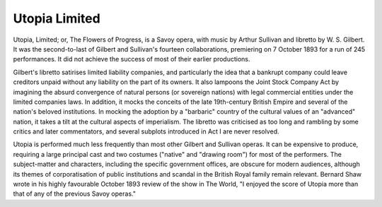 **************************************************
Utopia Limited
**************************************************

.. figure:: ../_figures/gilbert-sullivan/utopia-limited.jpg
	:align: center
	:scale: 30 %


Utopia, Limited; or, The Flowers of Progress, is a Savoy opera, with music by Arthur Sullivan and libretto by W. S. Gilbert. It was the second-to-last of Gilbert and Sullivan's fourteen collaborations, premiering on 7 October 1893 for a run of 245 performances. It did not achieve the success of most of their earlier productions.

Gilbert's libretto satirises limited liability companies, and particularly the idea that a bankrupt company could leave creditors unpaid without any liability on the part of its owners. It also lampoons the Joint Stock Company Act by imagining the absurd convergence of natural persons (or sovereign nations) with legal commercial entities under the limited companies laws. In addition, it mocks the conceits of the late 19th-century British Empire and several of the nation's beloved institutions. In mocking the adoption by a "barbaric" country of the cultural values of an "advanced" nation, it takes a tilt at the cultural aspects of imperialism. The libretto was criticised as too long and rambling by some critics and later commentators, and several subplots introduced in Act I are never resolved.

Utopia is performed much less frequently than most other Gilbert and Sullivan operas. It can be expensive to produce, requiring a large principal cast and two costumes ("native" and "drawing room") for most of the performers. The subject-matter and characters, including the specific government offices, are obscure for modern audiences, although its themes of corporatisation of public institutions and scandal in the British Royal family remain relevant. Bernard Shaw wrote in his highly favourable October 1893 review of the show in The World, "I enjoyed the score of Utopia more than that of any of the previous Savoy operas."

